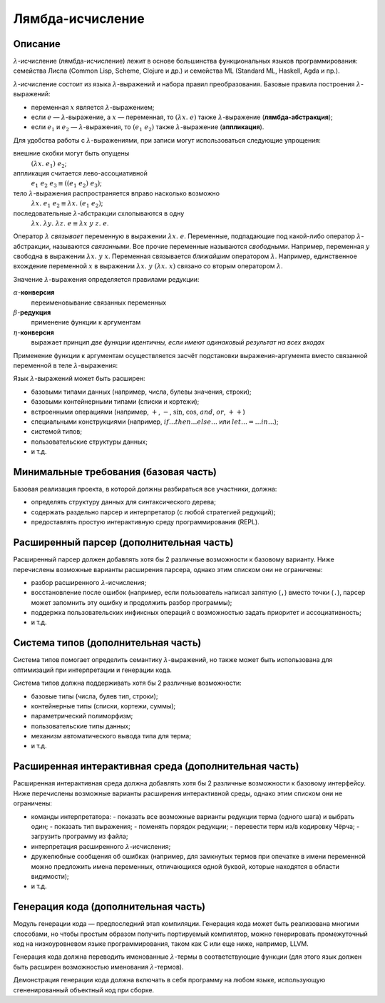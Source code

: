=================
Лямбда-исчисление
=================

Описание
--------

:math:`\lambda`-исчисление (лямбда-исчисление) лежит в основе большинства функциональных языков программирования:
семейства Лиспа (Common Lisp, Scheme, Clojure и др.) и семейства ML (Standard ML, Haskell, Agda и пр.).

:math:`\lambda`-исчисление состоит из языка :math:`\lambda`-выражений и набора правил преобразования.
Базовые правила построения :math:`\lambda`-выражений:

- переменная :math:`x` является :math:`\lambda`-выражением;
- если :math:`e` — :math:`\lambda`-выражение, а :math:`x` — переменная, то :math:`(\lambda x.\; e)` также :math:`\lambda`-выражение (**лямбда-абстракция**);
- если :math:`e_1` и :math:`e_2` — :math:`\lambda`-выражения, то :math:`(e_1\;e_2)` также :math:`\lambda`-выражение (**аппликация**).

Для удобства работы с :math:`\lambda`-выражениями, при записи могут использоваться следующие упрощения:

внешние скобки могут быть опущены
  :math:`(\lambda x.\; e_1)\;e_2`;

аппликация считается лево-ассоциативной
  :math:`e_1\;e_2\;e_3 \equiv ((e_1\;e_2)\;e_3)`;

тело :math:`\lambda`-выражения распространяется вправо насколько возможно
  :math:`\lambda x.\; e_1\;e_2 \equiv \lambda x.\; (e_1\;e_2)`;

последовательные :math:`\lambda`-абстракции схлопываются в одну
  :math:`\lambda x.\; \lambda y.\; \lambda z.\; e \equiv \lambda x\;y\;z.\; e`.

Оператор :math:`\lambda` *связывает* переменную в выражении :math:`\lambda x.\;e`. Переменные, подпадающие под какой-либо
оператор :math:`\lambda`-абстракции, называются *связанными*. Все прочие переменные называются *свободными*.
Например, переменная :math:`y` свободна в выражении :math:`\lambda x.\;y\;x`. Переменная связывается *ближайшим* оператором :math:`\lambda`.
Например, единственное вхождение переменной :math:`x` в выражении :math:`\lambda x.\;y\;(\lambda x.\;x)` связано со вторым оператором
:math:`\lambda`.

Значение :math:`\lambda`-выражения определяется правилами редукции:

:math:`\alpha`-**конверсия**
  переименовывание связанных переменных

:math:`\beta`-**редукция**
  применение функции к аргументам

:math:`\eta`-**конверсия**
  выражает принцип *две функции идентичны, если имеют одинаковый результат на всех входах*

Применение функции к аргументам осуществляется засчёт подстановки выражения-аргумента
вместо связанной переменной в теле :math:`\lambda`-выражения:

.. math::
   :nowrap:

   \begin{aligned}
     x[x \mapsto e] & \equiv e \\
     y[x \mapsto e] & \equiv y, \text{если $y \neq x$} \\
     (e_1\;e_2) [x \mapsto e] & \equiv (e_1 [x \mapsto e])\;(e_2 [x \mapsto e]) \\
     (\lambda x.\;e_1) [x \mapsto e] & \equiv \lambda x.\;e_1 \\
     (\lambda y.\;e_1) [x \mapsto e] & \equiv \lambda y.\;(e_1 [x \mapsto e]), \text{если $y \neq x$ и $y$ не входит свободно в $e$}
   \end{aligned}

Язык :math:`\lambda`-выражений может быть расширен:

- базовыми типами данных (например, числа, булевы значения, строки);
- базовыми контейнерными типами (списки и кортежи);
- встроенными операциями (например, :math:`+`, :math:`-`, :math:`\sin`, :math:`\cos`, :math:`and`, :math:`or`, :math:`++`)
- специальными конструкциями (например, :math:`if \ldots then \ldots else \ldots` или :math:`let \ldots = \ldots in \ldots`);
- системой типов;
- пользовательские структуры данных;
- и т.д.

Минимальные требования (базовая часть)
--------------------------------------

Базовая реализация проекта, в которой должны разбираться все участники, должна:

- определять структуру данных для синтаксического дерева;
- содержать раздельно парсер и интерпретатор (с любой стратегией редукций);
- предоставлять простую интерактивную среду программирования (REPL).

Расширенный парсер (дополнительная часть)
-----------------------------------------

Расширенный парсер должен добавлять хотя бы 2 различные возможности к базовому варианту.
Ниже перечислены возможные варианты расширения парсера, однако этим списком они не ограничены:

- разбор расширенного :math:`\lambda`-исчисления;
- восстановление после ошибок (например, если пользователь написал запятую (``,``) вместо точки (``.``),
  парсер может запомнить эту ошибку и продолжить разбор программы);
- поддержка пользовательских инфиксных операций с возможностью задать приоритет и ассоциативность;
- и т.д.

Система типов (дополнительная часть)
------------------------------------

Система типов помогает определить семантику :math:`\lambda`-выражений, но также может быть использована
для оптимизаций при интерпретации и генерации кода.

Система типов должна поддерживать хотя бы 2 различные возможности:

- базовые типы (числа, булев тип, строки);
- контейнерные типы (списки, кортежи, суммы);
- параметрический полиморфизм;
- пользовательские типы данных;
- механизм автоматического вывода типа для терма;
- и т.д.

Расширенная интерактивная среда (дополнительная часть)
------------------------------------------------------

Расширенная интерактивная среда должна добавлять хотя бы 2 различные возможности к базовому интерфейсу.
Ниже перечислены возможные варианты расширения интерактивной среды, однако этим списком они не ограничены:

- команды интерпретатора:
  - показать все возможные варианты редукции терма (одного шага) и выбрать один;
  - показать тип выражения;
  - поменять порядок редукции;
  - перевести терм из/в кодировку Чёрча;
  - загрузить программу из файла;
- интерпретация расширенного :math:`\lambda`-исчисления;
- дружелюбные сообщения об ошибках (например, для замкнутых термов при опечатке в имени переменной
  можно предложить имена переменных, отличающихся одной буквой, которые находятся в области видимости);
- и т.д.

Генерация кода (дополнительная часть)
-------------------------------------

Модуль генерации кода — предпоследний этап компиляции.
Генерация кода может быть реализована многими способами, но чтобы простым
образом получить портируемый компилятор, можно генерировать промежуточный код
на низкоуровневом языке программирования, таком как C или еще ниже, например, LLVM.

Генерация кода должна переводить именованные :math:`\lambda`-термы в соответствующие функции
(для этого язык должен быть расширен возможностью именования :math:`\lambda`-термов).

Демонстрация генерации кода должна включать в себя программу на любом языке,
использующую сгененированный объектный код при сборке.

